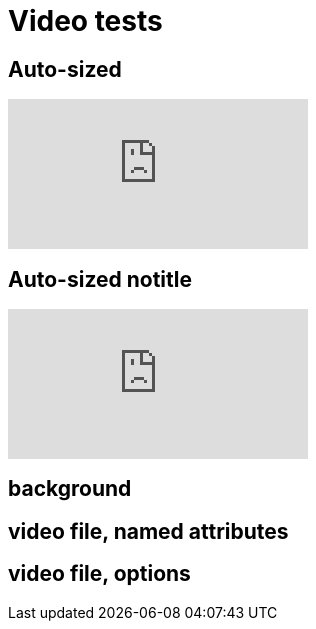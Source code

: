 = Video tests

== Auto-sized

video::kZH9JtPBq7k[youtube, start=34, options=autoplay]
//video::kZH9JtPBq7k[youtube, start=34, height=600, width=800, options=autoplay]

[%notitle]
== Auto-sized notitle

video::kZH9JtPBq7k[youtube, start=34, options=autoplay]

[%notitle,background-iframe="https://www.youtube.com/embed/LaApqL4QjH8?rel=0&start=3&enablejsapi=1&autoplay=1&loop=1&controls=0&modestbranding=1"]
== background

[%notitle,background-video="https://s3.amazonaws.com/static.slid.es/site/homepage/v1/homepage-video-editor.mp4,https://s3.amazonaws.com/static.slid.es/site/homepage/v1/homepage-video-editor.webm",background-video-loop=true,background-video-muted=true]
== video file, named attributes

[background-video="https://s3.amazonaws.com/static.slid.es/site/homepage/v1/homepage-video-editor.mp4,https://s3.amazonaws.com/static.slid.es/site/homepage/v1/homepage-video-editor.webm",options="loop,muted,notitle"]
== video file, options
